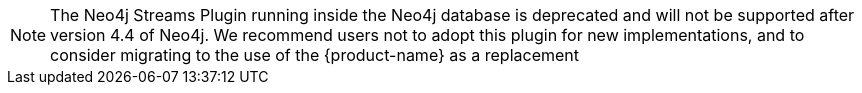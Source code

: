 [NOTE]
The Neo4j Streams Plugin running inside the Neo4j database is deprecated and will not be supported after version 4.4 of Neo4j.
We recommend users not to adopt this plugin for new implementations, and to consider migrating to the use of the {product-name} as a replacement
